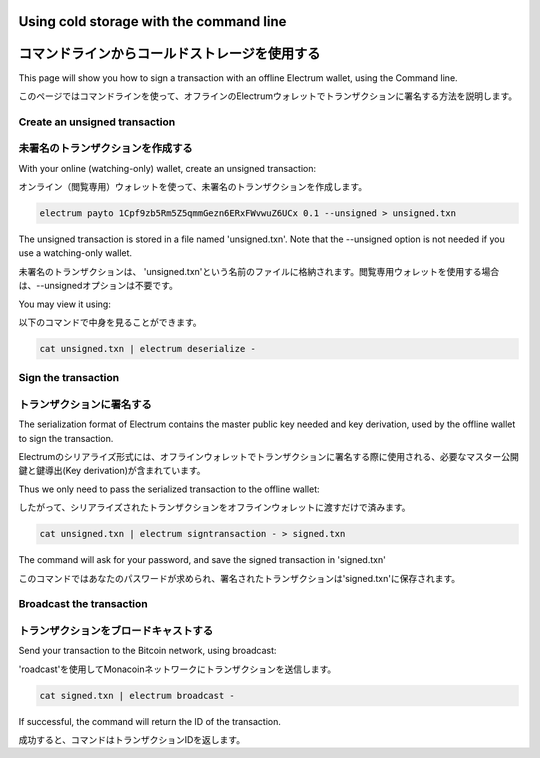 Using cold storage with the command line
========================================
コマンドラインからコールドストレージを使用する
=========================================

This page will show you how to sign a transaction with
an offline Electrum wallet, using the Command line.

このページではコマンドラインを使って、オフラインのElectrumウォレットでトランザクションに署名する方法を説明します。

Create an unsigned transaction
------------------------------
未署名のトランザクションを作成する
-------------------------------

With your online (watching-only) wallet, create an
unsigned transaction:

オンライン（閲覧専用）ウォレットを使って、未署名のトランザクションを作成します。

.. code-block:: bash

   electrum payto 1Cpf9zb5Rm5Z5qmmGezn6ERxFWvwuZ6UCx 0.1 --unsigned > unsigned.txn

The unsigned transaction is stored in a file named 'unsigned.txn'.
Note that the --unsigned option is not needed if you use a
watching-only wallet.

未署名のトランザクションは、 'unsigned.txn'という名前のファイルに格納されます。閲覧専用ウォレットを使用する場合は、--unsignedオプションは不要です。


You may view it using:

以下のコマンドで中身を見ることができます。

.. code-block:: bash

   cat unsigned.txn | electrum deserialize -

Sign the transaction
--------------------
トランザクションに署名する
-----------------------

The serialization format of Electrum contains the master
public key needed and key derivation, used by the offline
wallet to sign the transaction.

Electrumのシリアライズ形式には、オフラインウォレットでトランザクションに署名する際に使用される、必要なマスター公開鍵と鍵導出(Key derivation)が含まれています。

Thus we only need to pass the serialized transaction to
the offline wallet:

したがって、シリアライズされたトランザクションをオフラインウォレットに渡すだけで済みます。

.. code-block:: bash

   cat unsigned.txn | electrum signtransaction - > signed.txn

The command will ask for your password, and save the
signed transaction in 'signed.txn'

このコマンドではあなたのパスワードが求められ、署名されたトランザクションは'signed.txn'に保存されます。

Broadcast the transaction
-------------------------
トランザクションをブロードキャストする
----------------------------------

Send your transaction to the Bitcoin network, using broadcast:

'roadcast'を使用してMonacoinネットワークにトランザクションを送信します。

.. code-block:: bash

   cat signed.txn | electrum broadcast -

If successful, the command will return the ID of the
transaction.

成功すると、コマンドはトランザクションIDを返します。

